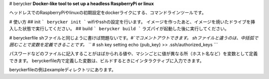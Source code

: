 # berycker
**Docker-like tool to set up a headless RaspberryPi or linux**

ヘッドレスでのRaspberryPiやlinuxの初期設定をdockerライクにする、コマンドラインツールです。

# 使い方
## init
```
berycker init
```
wifiやsshの設定を行います。
イメージを作ったあと、イメージを焼いたドライブを挿入した状態で実行してください。
## build
```
berycker build
```
ラズパイが起動した後に実行してください。

# beryckerfile
shファイルと同じように書けば問題ないです。`#`でコメントアウトできます。
shファイルと違うのは、中括弧で囲むことで変数を定義できることです。
```
# ssh key setting
echo {pub_key} >> .ssh/authorized_keys
```

パスワードなどのファイルに記入することがはばかられる値や、マシンごとに値が異なる所（ホスト名など）を変数として定義できます。
beryckerfile内で定義した変数は、ビルドするときにインタラクティブに入力できます。

beryckerfileの例はexampleディレクトリにあります。

